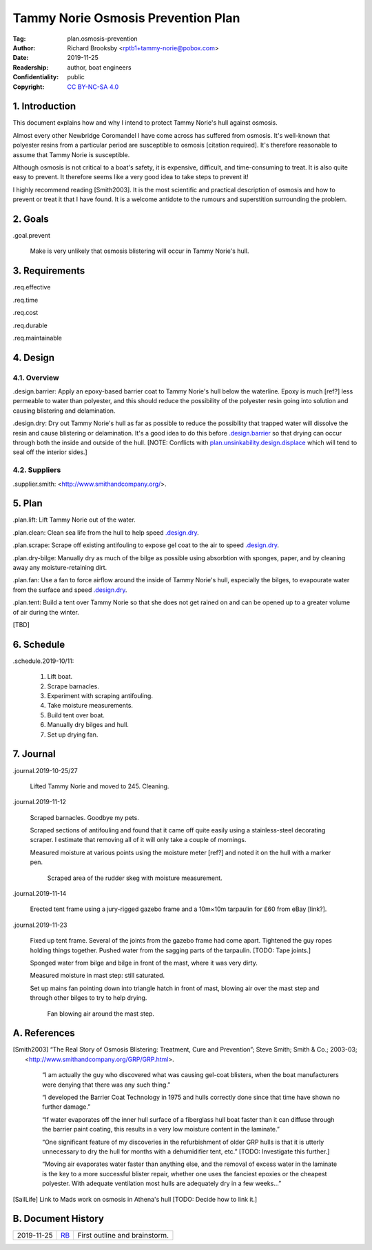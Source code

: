 .. -*- mode: rst; coding: utf-8 -*-

===================================
Tammy Norie Osmosis Prevention Plan
===================================

:Tag: plan.osmosis-prevention
:Author: Richard Brooksby <rptb1+tammy-norie@pobox.com>
:Date: 2019-11-25
:Readership: author, boat engineers
:Confidentiality: public
:Copyright: `CC BY-NC-SA 4.0`_

.. _CC BY-NC-SA 4.0: http://creativecommons.org/licenses/by-nc-sa/4.0/


1. Introduction
===============

This document explains how and why I intend to protect Tammy Norie's
hull against osmosis.

Almost every other Newbridge Coromandel I have come across has
suffered from osmosis.  It's well-known that polyester resins from a
particular period are susceptible to osmosis [citation required].
It's therefore reasonable to assume that Tammy Norie is susceptible.

Although osmosis is not critical to a boat's safety, it is expensive,
difficult, and time-consuming to treat.  It is also quite easy to
prevent.  It therefore seems like a very good idea to take steps to
prevent it!

I highly recommend reading [Smith2003].  It is the most scientific and
practical description of osmosis and how to prevent or treat it that I
have found.  It is a welcome antidote to the rumours and superstition
surrounding the problem.


2. Goals
========

_`.goal.prevent`

  Make is very unlikely that osmosis blistering will occur in Tammy
  Norie's hull.


3. Requirements
===============

_`.req.effective`

_`.req.time`

_`.req.cost`

_`.req.durable`

_`.req.maintainable`


4. Design
=========


4.1. Overview
-------------

_`.design.barrier`: Apply an epoxy-based barrier coat to Tammy Norie's
hull below the waterline.  Epoxy is much [ref?] less permeable to
water than polyester, and this should reduce the possibility of the
polyester resin going into solution and causing blistering and
delamination.

_`.design.dry`: Dry out Tammy Norie's hull as far as possible to
reduce the possibility that trapped water will dissolve the resin and
cause blistering or delamination.  It's a good idea to do this before
`.design.barrier`_ so that drying can occur through both the inside
and outside of the hull.  [NOTE: Conflicts with
`plan.unsinkability.design.displace`_ which will tend to seal off the
interior sides.]

.. _plan.unsinkability.design.displace: unsinkability.html#.design.displace


4.2. Suppliers
--------------

.supplier.smith: <http://www.smithandcompany.org/>.


5. Plan
=======

_`.plan.lift`: Lift Tammy Norie out of the water.

_`.plan.clean`: Clean sea life from the hull to help speed
`.design.dry`_.

_`.plan.scrape`: Scrape off existing antifouling to expose gel coat to
the air to speed `.design.dry`_.

_`.plan.dry-bilge`: Manually dry as much of the bilge as possible
using absorbtion with sponges, paper, and by cleaning away any
moisture-retaining dirt.

_`.plan.fan`: Use a fan to force airflow around the inside of Tammy
Norie's hull, especially the bilges, to evapourate water from the
surface and speed `.design.dry`_.

_`.plan.tent`: Build a tent over Tammy Norie so that she does not get
rained on and can be opened up to a greater volume of air during the
winter.

[TBD]


6. Schedule
===========

_`.schedule.2019-10/11`:

  1. Lift boat.
  2. Scrape barnacles.
  3. Experiment with scraping antifouling.
  4. Take moisture measurements.
  5. Build tent over boat.
  6. Manually dry bilges and hull.
  7. Set up drying fan.


7. Journal
==========

_`.journal.2019-10-25/27`

  Lifted Tammy Norie and moved to 245.  Cleaning.

_`.journal.2019-11-12`

  Scraped barnacles.  Goodbye my pets.

  Scraped sections of antifouling and found that it came off quite
  easily using a stainless-steel decorating scraper.  I estimate that
  removing all of it will only take a couple of mornings.

  Measured moisture at various points using the moisture meter [ref?]
  and noted it on the hull with a marker pen.

.. figure:: IMG_20191112_125839.jpg
   :scale: 20%
   :align: center
   :figwidth: 80%

   Scraped area of the rudder skeg with moisture measurement.

_`.journal.2019-11-14`

  Erected tent frame using a jury-rigged gazebo frame and a 10m×10m
  tarpaulin for £60 from eBay [link?].

_`.journal.2019-11-23`

  Fixed up tent frame.  Several of the joints from the gazebo frame
  had come apart.  Tightened the guy ropes holding things together.
  Pushed water from the sagging parts of the tarpaulin.  [TODO: Tape
  joints.]

  Sponged water from bilge and bilge in front of the mast, where it
  was very dirty.

  Measured moisture in mast step: still saturated.

  Set up mains fan pointing down into triangle hatch in front of mast,
  blowing air over the mast step and through other bilges to try to
  help drying.

.. figure:: IMG_20191123_144436.jpg
   :scale: 20%
   :align: center
   :figwidth: 80%

   Fan blowing air around the mast step.


A. References
=============

.. [Smith2003] “The Real Story of Osmosis Blistering: Treatment, Cure
   and Prevention”; Steve Smith; Smith & Co.; 2003-03;
   <http://www.smithandcompany.org/GRP/GRP.html>.

     “I am actually the guy who discovered what was causing gel-coat
     blisters, when the boat manufacturers were denying that there was
     any such thing.”

     “I developed the Barrier Coat Technology in 1975 and hulls
     correctly done since that time have shown no further damage.”

     “If water evaporates off the inner hull surface of a fiberglass
     hull boat faster than it can diffuse through the barrier paint
     coating, this results in a very low moisture content in the
     laminate.”

     “One significant feature of my discoveries in the refurbishment
     of older GRP hulls is that it is utterly unnecessary to dry the
     hull for months with a dehumidifier tent, etc.” [TODO:
     Investigate this further.]

     “Moving air evaporates water faster than anything else, and the
     removal of excess water in the laminate is the key to a more
     successful blister repair, whether one uses the fanciest epoxies
     or the cheapest polyester.  With adequate ventilation most hulls
     are adequately dry in a few weeks...”

.. [SailLife] Link to Mads work on osmosis in Athena's hull [TODO:
              Decide how to link it.]


B. Document History
===================

==========  ====   ============================================================
2019-11-25  RB_    First outline and brainstorm.
==========  ====   ============================================================

.. _RB: mailto:rptb1+tammy-norie@pobox.com
